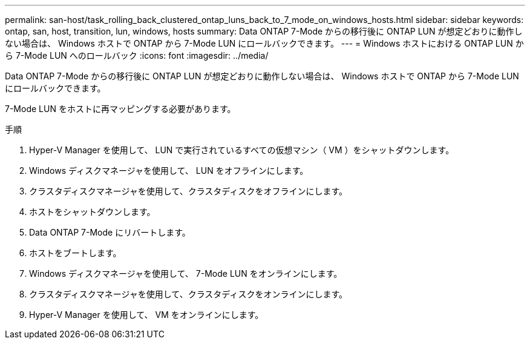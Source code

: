 ---
permalink: san-host/task_rolling_back_clustered_ontap_luns_back_to_7_mode_on_windows_hosts.html 
sidebar: sidebar 
keywords: ontap, san, host, transition, lun, windows, hosts 
summary: Data ONTAP 7-Mode からの移行後に ONTAP LUN が想定どおりに動作しない場合は、 Windows ホストで ONTAP から 7-Mode LUN にロールバックできます。 
---
= Windows ホストにおける ONTAP LUN から 7-Mode LUN へのロールバック
:icons: font
:imagesdir: ../media/


[role="lead"]
Data ONTAP 7-Mode からの移行後に ONTAP LUN が想定どおりに動作しない場合は、 Windows ホストで ONTAP から 7-Mode LUN にロールバックできます。

7-Mode LUN をホストに再マッピングする必要があります。

.手順
. Hyper-V Manager を使用して、 LUN で実行されているすべての仮想マシン（ VM ）をシャットダウンします。
. Windows ディスクマネージャを使用して、 LUN をオフラインにします。
. クラスタディスクマネージャを使用して、クラスタディスクをオフラインにします。
. ホストをシャットダウンします。
. Data ONTAP 7-Mode にリバートします。
. ホストをブートします。
. Windows ディスクマネージャを使用して、 7-Mode LUN をオンラインにします。
. クラスタディスクマネージャを使用して、クラスタディスクをオンラインにします。
. Hyper-V Manager を使用して、 VM をオンラインにします。

